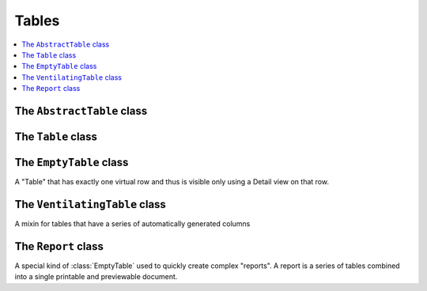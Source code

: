 Tables
======

.. contents:: 
   :local:
   :depth: 2



The ``AbstractTable`` class
---------------------------


  .. attribute:: variable_row_height

    Set this to `True` if you want each row to get the height that it
    needs.


  .. attribute:: cell_edit

    `True` to use ExtJS CellSelectionModel, `False` to use RowSelectionModel.
    When True, the users cannot select multiple rows.
    When False, the users cannot select and edit individual cells.

  .. attribute:: column_names

    A string that describes the list of columns of this table.

    Default value is ``'*'``.

    Lino will automatically create a :class:`dd.ListLayout` from this.

    This string must not contain any newline characters because a
    ListLayout's `main` panel descriptor must be horizontal.



  .. method:: get_column_names(self, ar)

    Dynamic tables must subclass this method

  .. method:: get_filter_kw(self, ar, **kw)

    Return a dict with the "master keywords" for this table
    and a given `master_instance`.

    :class:`lino.modlib.tickets.models.EntriesBySession`
    Blog Entries are not directly linked to a Session, but in the
    Detail of a Session we want to display a table of related blog
    entries.

    :class:`lino.modlib.households.models.SiblingsByPerson`
    Household members are not directly linked to a Person, but
    usually a Person is member of exactly one household, and in
    the Detail of a Person we want to display the members of that
    household.


  .. method:: request(self, master_instance=None, **kw)

    Return a new :class:`rt.TableRequest` on this table.  

    If this is a slave table, the :attr:`master_instance
    <rt.TableRequest.master_instance>` can be specified as optional
    positional argument.

  .. attribute:: hide_zero_rows

    Set this to `True` if you want to remove rows which contain no 
    values when rendering this table as plain HTML.
    This is ignored when rendered as ExtJS.


  .. attribute:: auto_fit_column_widths

    Set this to `True` if you want to have the column widths adjusted
    to always fill the available width.  This implies that there will
    be no horizontal scrollbar.

  .. attribute:: hidden_columns

    If given, this is specifies the data elements that should be
    hidden by default when rendering this table.  Example::

      hidden_columns = "long_name expected_date"

    **Value** : Application code should specify this as a *single
    string* containing a space-separated list of field names.  Lino
    will automatically resolve this during server startup using
    :func:`dd.fields_list`.  The runtime value of this attribute is a
    *set of strings*, each one the name of a data element. Defaults to
    an empty set.

    **Inheritance** : Note that this can be specified either on a
    :class:`dd.Model` or on a :class:`dd.Table`.  Lino will make a
    union of both.

  .. attribute:: active_fields

    A list of field names that are "active". 
    Value and inheritance as for :attr:`hidden_columns`.

    When a field is "active", this means only that it will cause an
    immediate "background" save and refresh of the :term:`detail
    window` when their value was changed. The true "activity"
    (i.e. other fields being updated according to the value of an
    active field) is defined in the model's :meth:`full_clean
    <dd.Model.full_clean>` and :meth:`FOO_changed
    <dd.Model.FOO_changed>` methods.

    Note that active fields are active only in a :term:`detail
    window`, not in an :term:`insert window`.  That's because there
    they would lead to the unexpected behaviour of closing the window.

  .. attribute:: start_at_bottom

    Set this to `True` if you want your table to *start at the bottom*.
    Unlike reverse ordering, the rows remain in their natural order,
    but when we open a grid on this table, we want it to start on the
    last page.
    
    First use case are :class:`ml.sales.InvoicesByJournal`
    and
    :class:`ml.ledger.InvoicesByJournal`.

    New since :doc:`/tickets/143`.


  .. attribute:: slave_grid_format

    How to display this table when it is a slave in a detail
    window. Must be one of the following values:

    - `'grid'` (default) to render as a grid. 
    - `'summary'` to render a summary in a HtmlBoxPanel.
    - `'html'` to render plain html a HtmlBoxPanel.

    Example: :class:`ml.households.SiblingsByPerson`.

  .. attribute:: preview_limit

    The maximum number of rows to fetch when this table is being
    displayed in "preview mode", i.e. (1) as a slave table in a detail
    window or (2) as an item of the :xfile:`admin_main.html` returned
    by :meth:`ad.Site.get_admin_main_items`.

    The default value for this is the :attr:`preview_limit
    <ad.Site.preview_limit>` class attribute of your
    :class:`Site <ad.Site>`, which itself has a hard-coded
    default value of 15 and which you can override in your
    :xfile:`settings.py`.
    
    If you set this to `None`, preview requests for this table will
    request all rows.  Since preview tables usually have no paging
    toolbar, that's theoretically what we want (but can lead to waste
    of performance if there are many rows).
    
    Test case and description in :ref:`cosi.tested`.
    
  .. method:: get_data_rows(self, ar)

    Virtual tables *must* define this method, normal (model-based)
    tables *may* define it.

    This will be called with a
    :class:`lino.core.requests.TableRequest` object and is expected to
    return or yield the list of "rows"::
    
        @classmethod
        def get_data_rows(self, ar):
            ...
            yield somerow
            
    Model tables may also define such a method in case they need local
    filtering.

  .. method:: set_detail_layout(self, *args, **kw)

    Update the :attr:`detail_layout` of this actor, or create a new
    layout if there wasn't one before.

    The first argument can be either a string or a :class:`FormLayout
    <dd.FormLayout>` instance.  If it is a string, it will replace the
    currently defined 'main' panel.  With the special case that if the
    current main panel is horizontal (i.e. the layout has tabs) it
    replaces the 'general' tab.

  .. method:: set_insert_layout(self, *args, **kw)

    Update the :attr:`insert_layout` of this actor,
    or create a new layout if there wasn't one before.
    Otherwise same usage as :meth:`set_detail_layout`.

  .. method:: get_slave_summary(self, obj, ar)

    Return the HTML paragraph to be displayed in the
    TableSummaryPanel when :attr:`slave_grid_format` is `summary`.

    Lino internally creates a virtualfield ``slave_summary`` on each
    table which invokes this method.



The ``Table`` class
-------------------


  .. attribute:: master

    Automatically set to the model pointed to by the
    :attr:`master_key`.  Used also in lino.models.ModelsBySite

  .. attribute:: master_key

    The name of the ForeignKey field of this Table's :attr:`model that
    points to it's :attr:`master`.  Setting this will turn the table
    into a :term:`slave table`.

    The :attr:`master_key` is automatically added to
    :attr:`hidden_columns`.

  .. attribute:: master_field

    For internal use. Automatically set to the field descriptor of the
    :attr:`master_key`.

  .. attribute:: details_of_master_template

    Used to build the title of a request on this table when it is a
    slave of a given master. The default value is defined as follows::

        details_of_master_template = _("%(details)s of %(master)s")

  .. attribute:: known_values

    A `dict` of `fieldname` -> `value` pairs that specify "known values".

    Requests will automatically be filtered to show only existing
    records with those values.  This is like :attr:`filter`, but new
    instances created in this Table will automatically have these
    values set.

  .. attribute:: filter

    If specified, this must be a `models.Q` object (not a dict of
    (fieldname -> value) pairs) which will be used as a filter.

    Unlike :attr:`known_values`, this can use the full range of
    Django's `field lookup methods
    <https://docs.djangoproject.com/en/dev/topics/db/queries/#field-lookups>`_

    Note that if the user can create rows in a filtered table, you
    should make sure that new records satisfy your filter condition by
    default, otherwise you can get surprising behaviour if the user
    creates a new row.

    If your filter consists of simple static values on some known
    field, then you'll prefer to use :attr:`known_values` instead of
    :attr:`filter.`


  .. attribute:: editable

    Set this explicitly to True or False to make the Actor per se
    editable or not.  Otherwise it will be set to `False` if the Actor
    is a Table and has a `get_data_rows` method.
    
    Non-editable actors won't even call `get_view_permission` for
    actions which are not readonly.
    
    The :class:`lino.modlib.changes.models.Changes` table is an
    example where this is being used: nobody should ever edit
    something in the table of Changes.  The user interface uses this
    to generate optimized JS code for this case.


  .. attribute:: stay_in_grid

    Set this to True if Lino should not open a newly created record in
    a detail window.




The ``EmptyTable`` class
--------------------------

.. class:: EmptyTable

    A "Table" that has exactly one virtual row and thus is visible
    only using a Detail view on that row.


The ``VentilatingTable`` class
------------------------------

.. class:: VentilatingTable(AbstractTable)

    A mixin for tables that have a series of automatically generated
    columns

    .. attribute:: ventilated_column_suffix

    .. attribute:: description

    .. method:: setup_columns(self)
    .. method:: get_ventilated_columns(self)



The ``Report`` class
------------------------------

.. class:: Report


    A special kind of :class:`EmptyTable` used to quickly create
    complex "reports". A report is a series of tables combined into a
    single printable and previewable document.


    .. classmethod:: get_story(cls, obj, ar)

    .. attribute:: body(cls, self, ar)


